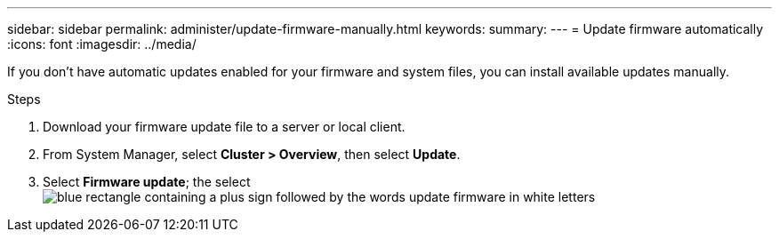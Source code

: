 ---
sidebar: sidebar
permalink: administer/update-firmware-manually.html
keywords: 
summary:
---
= Update firmware automatically
:icons: font
:imagesdir: ../media/

[.lead]
If you don’t have automatic updates enabled for your firmware and system files, you can install available updates manually.

.Steps

. Download your firmware update file to a server or local client.
. From System Manager, select *Cluster > Overview*, then select *Update*.
. Select *Firmware update*; the select image:icon_update_firmware.png[blue rectangle containing a plus sign followed by the words update firmware in white letters]

// ONTAPDOC 1930, 2024 Sept 24
